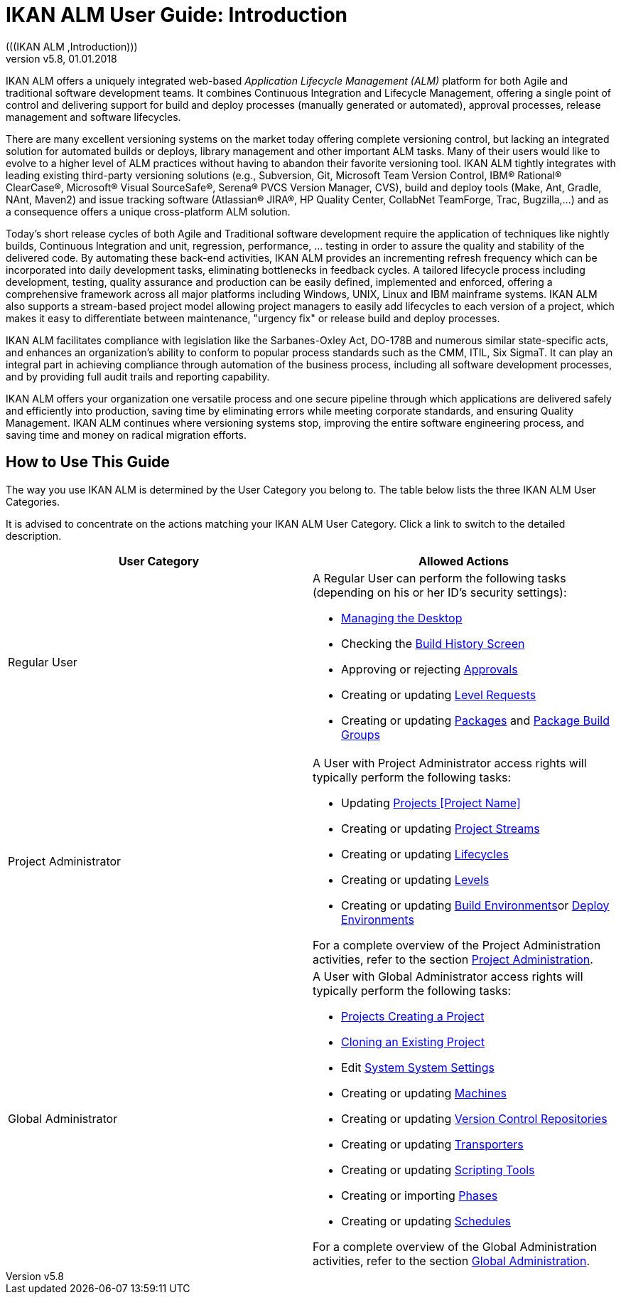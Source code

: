 // The imagesdir attribute is only needed to display images during offline editing. Antora neglects the attribute.
:imagesdir: ../images
:description: IKAN ALM User Guide (English)   
:revnumber: v5.8
:revdate: 01.01.2018

[[_desktop_introduction]]
= IKAN ALM User Guide: Introduction  
(((IKAN ALM ,Introduction))) 

IKAN ALM offers a uniquely integrated web-based _Application
Lifecycle Management (ALM)_ platform for both Agile and traditional software development teams.
It combines Continuous Integration and Lifecycle Management, offering a single point of control and delivering support for build and deploy processes (manually generated or automated), approval processes, release management and software lifecycles.

There are many excellent versioning systems on the market today offering complete versioning control, but lacking an integrated solution for automated builds or deploys, library management and other important ALM tasks.
Many of their users would like to evolve to a higher level of ALM practices without having to abandon their favorite versioning tool.
IKAN ALM tightly integrates with leading existing third-party versioning solutions (e.g., Subversion, Git, Microsoft Team Version Control, IBM(R) Rational(R) ClearCase(R), Microsoft(R) Visual SourceSafe(R), Serena(R) PVCS Version Manager, CVS), build and deploy tools (Make, Ant, Gradle, NAnt, Maven2) and issue tracking software (Atlassian(R) JIRA(R), HP Quality Center, CollabNet TeamForge, Trac, Bugzilla,...) and as a consequence offers a unique cross-platform ALM solution. 

Today's short release cycles of both Agile and Traditional software development require the application of techniques like nightly builds, Continuous Integration and unit, regression, performance, ... testing in order to assure the quality and stability of the delivered code.
By automating these back-end activities, IKAN ALM provides an incrementing refresh frequency which can be incorporated into daily development tasks, eliminating bottlenecks in feedback cycles.
A tailored lifecycle process including development, testing, quality assurance and production can be easily defined, implemented and enforced, offering a comprehensive framework across all major platforms including Windows, UNIX, Linux and IBM mainframe systems.
IKAN ALM also supports a stream-based project model allowing project managers to easily add lifecycles to each version of a project, which makes it easy to differentiate between maintenance, "urgency fix" or release build and deploy processes.

IKAN ALM facilitates compliance with legislation like the Sarbanes-Oxley Act, DO-178B and numerous similar state-specific acts, and enhances an organization's ability to conform to popular process standards such as the CMM, ITIL, Six SigmaT.
It can play an integral part in achieving compliance through automation of the business process, including all software development processes, and by providing full audit trails and reporting capability.

IKAN ALM offers your organization one versatile process and one secure pipeline through which applications are delivered safely and efficiently into production, saving time by eliminating errors while meeting corporate standards, and ensuring Quality Management.
IKAN ALM continues where versioning systems stop, improving the entire software engineering process, and saving time and money on radical migration efforts.

[[_usethisguide]]
== How to Use This Guide

The way you use IKAN ALM is determined by the User Category you belong to.
The table below lists the three IKAN ALM User Categories. 

It is advised to concentrate on the actions matching your IKAN ALM User Category.
Click a link to switch to the detailed description.

[cols="1,1", frame="topbot", options="header"]
|===
| User Category
| Allowed Actions


|Regular User
a|A Regular User can perform the following tasks (depending on his or her ID`'s security settings):

* <<Desktop_ManageDesktop.adoc#_desktop_managedesktop,Managing the Desktop>>
* Checking the <<Desktop_LevelRequests.adoc#_desktop_lr_buildhistory,Build History Screen>>
* Approving or rejecting <<Desktop_Approvals.adoc#_desktop_outstandingapprovals,Approvals>>
* Creating or updating <<Desktop_LevelRequests.adoc#_desktop_levelrequests,Level Requests>>
* Creating or updating <<Desktop_Packages.adoc#_desktop_packages,Packages>> and <<Desktop_PackageGroups.adoc#_desktop_packagegroups,Package Build Groups>>

|Project Administrator
a|A User with Project Administrator access rights will typically perform the following tasks:

* Updating <<ProjAdm_Projects.adoc#_projadm_projects,Projects [Project Name]>>
* Creating or updating <<ProjAdm_ProjMgt_ProjectStream.adoc#_projadm_projectstreams,Project Streams>>
* Creating or updating <<ProjAdm_LifeCycles.adoc#_projadm_lifecycles,Lifecycles>>
* Creating or updating <<ProjAdm_Levels.adoc#_projadm_levels,Levels>>
* Creating or updating <<ProjAdm_BuildEnv.adoc#_projadm_buildenvironments,Build Environments>>or <<ProjAdm_DeployEnv.adoc#_projadm_deployenvironments,Deploy Environments>>

For a complete overview of the Project Administration activities, refer to the section <<ProjAdm_Intro.adoc#_projadm_introduction,Project Administration>>.

|Global Administrator
a|A User with Global Administrator access rights will typically perform the following tasks:

* <<GlobAdm_Project.adoc#_globadm_projectcreate,Projects Creating a Project>>
* <<GlobAdm_Project.adoc#_globadm_projectclone,Cloning an Existing Project>>
* Edit <<GlobAdm_System.adoc#_globadm_system_settings,System System Settings>>
* Creating or updating <<GlobAdm_Machines.adoc#_globadm_machines,Machines>>
* Creating or updating <<GlobAdm_VCR.adoc#_globadm_vcr,Version Control Repositories>>
* Creating or updating <<GlobAdm_Transporters.adoc#_globadm_transporters,Transporters>>
* Creating or updating <<GlobAdm_ScriptingTools.adoc#_globadm_scriptingtools,Scripting Tools>>
* Creating or importing <<GlobAdm_Phases.adoc#_globadm_phases,Phases>>
* Creating or updating <<GlobAdm_Schedules.adoc#_globadm_schedules,Schedules>>

For a complete overview of the Global Administration activities, refer to the section <<GlobAdm_Introduction.adoc#_globadm_introduction,Global Administration>>.
|===